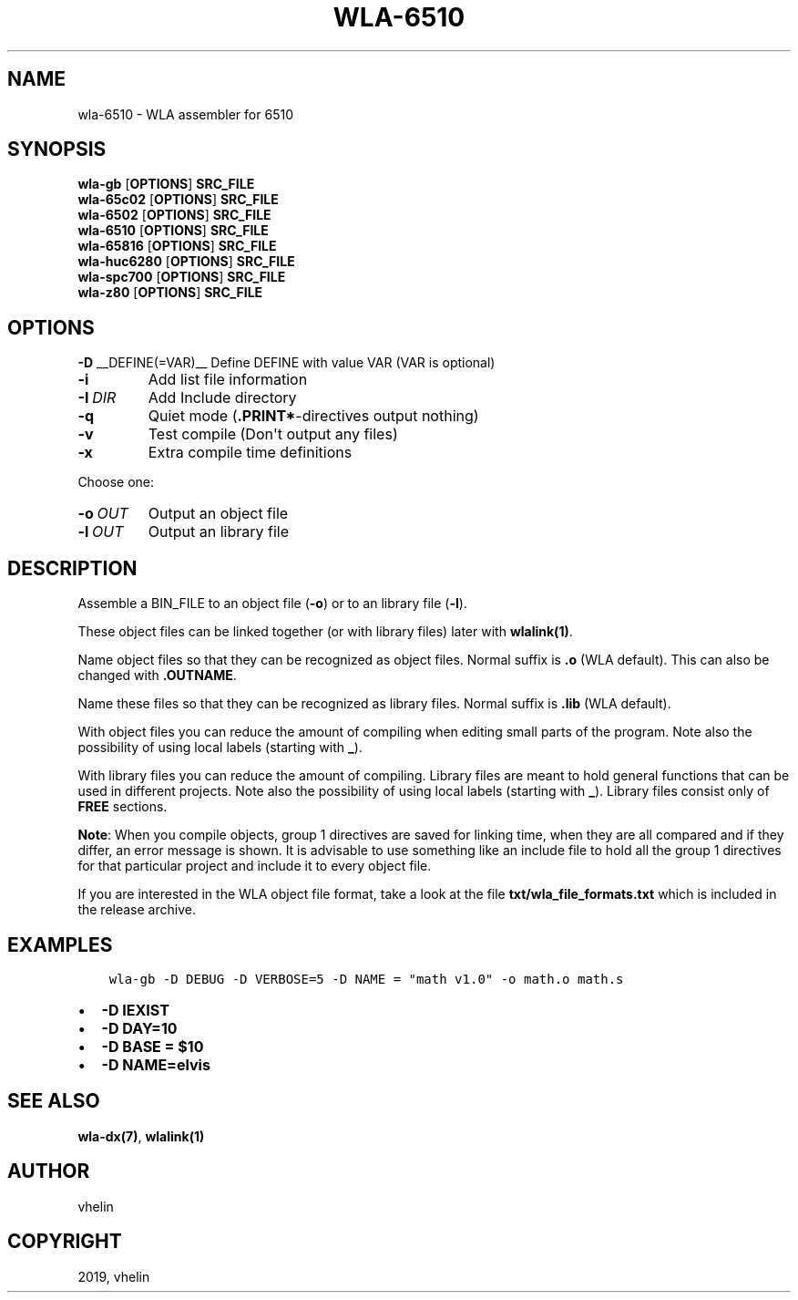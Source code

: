 .\" Man page generated from reStructuredText.
.
.TH "WLA-6510" "1" "Dec 12, 2019" "9.10" "wla-dx"
.SH NAME
wla-6510 \- WLA assembler for 6510
.
.nr rst2man-indent-level 0
.
.de1 rstReportMargin
\\$1 \\n[an-margin]
level \\n[rst2man-indent-level]
level margin: \\n[rst2man-indent\\n[rst2man-indent-level]]
-
\\n[rst2man-indent0]
\\n[rst2man-indent1]
\\n[rst2man-indent2]
..
.de1 INDENT
.\" .rstReportMargin pre:
. RS \\$1
. nr rst2man-indent\\n[rst2man-indent-level] \\n[an-margin]
. nr rst2man-indent-level +1
.\" .rstReportMargin post:
..
.de UNINDENT
. RE
.\" indent \\n[an-margin]
.\" old: \\n[rst2man-indent\\n[rst2man-indent-level]]
.nr rst2man-indent-level -1
.\" new: \\n[rst2man-indent\\n[rst2man-indent-level]]
.in \\n[rst2man-indent\\n[rst2man-indent-level]]u
..
.SH SYNOPSIS
.nf
\fBwla\-gb\fP [\fBOPTIONS\fP] \fBSRC_FILE\fP
\fBwla\-65c02\fP [\fBOPTIONS\fP] \fBSRC_FILE\fP
\fBwla\-6502\fP [\fBOPTIONS\fP] \fBSRC_FILE\fP
\fBwla\-6510\fP [\fBOPTIONS\fP] \fBSRC_FILE\fP
\fBwla\-65816\fP [\fBOPTIONS\fP] \fBSRC_FILE\fP
\fBwla\-huc6280\fP [\fBOPTIONS\fP] \fBSRC_FILE\fP
\fBwla\-spc700\fP [\fBOPTIONS\fP] \fBSRC_FILE\fP
\fBwla\-z80\fP [\fBOPTIONS\fP] \fBSRC_FILE\fP
.fi
.sp
.SH OPTIONS
.sp
\fB\-D\fP __DEFINE(=VAR)__  Define DEFINE with value VAR (VAR is optional)
.INDENT 0.0
.TP
.B \-i
Add list file information
.TP
.BI \-I \ DIR
Add Include directory
.TP
.B \-q
Quiet mode (\fB\&.PRINT*\fP\-directives output nothing)
.TP
.B \-v
Test compile (Don\(aqt output any files)
.TP
.B \-x
Extra compile time definitions
.UNINDENT
.sp
Choose one:
.INDENT 0.0
.TP
.BI \-o \ OUT
Output an object file
.TP
.BI \-l \ OUT
Output an library file
.UNINDENT
.SH DESCRIPTION
.sp
Assemble a BIN_FILE to an object file (\fB\-o\fP) or to an library file (\fB\-l\fP).
.sp
These object files can be linked together (or with library files) later
with \fBwlalink(1)\fP\&.
.sp
Name object files so that they can be recognized as object files. Normal
suffix is \fB\&.o\fP (WLA default). This can also be changed with \fB\&.OUTNAME\fP\&.
.sp
Name these files so that they can be recognized as library files. Normal
suffix is \fB\&.lib\fP (WLA default).
.sp
With object files you can reduce the amount of compiling when editing
small parts of the program. Note also the possibility of using local
labels (starting with \fB_\fP).
.sp
With library files you can reduce the amount of compiling. Library files
are meant to hold general functions that can be used in different projects.
Note also the possibility of using local labels (starting with \fB_\fP).
Library files consist only of \fBFREE\fP sections.
.sp
\fBNote\fP: When you compile objects, group 1 directives are saved for linking
time, when they are all compared and if they differ, an error message is
shown. It is advisable to use something like an include file to hold all
the group 1 directives for that particular project and include it to every
object file.
.sp
If you are interested in the WLA object file format, take a look at the
file \fBtxt/wla_file_formats.txt\fP which is included in the release archive.
.SH EXAMPLES
.INDENT 0.0
.INDENT 3.5
.sp
.nf
.ft C
wla\-gb \-D DEBUG \-D VERBOSE=5 \-D NAME = "math v1.0" \-o math.o math.s
.ft P
.fi
.UNINDENT
.UNINDENT
.INDENT 0.0
.IP \(bu 2
\fB\-D IEXIST\fP
.IP \(bu 2
\fB\-D DAY=10\fP
.IP \(bu 2
\fB\-D BASE = $10\fP
.IP \(bu 2
\fB\-D NAME=elvis\fP
.UNINDENT
.SH SEE ALSO
.sp
\fBwla\-dx(7)\fP, \fBwlalink(1)\fP
.SH AUTHOR
vhelin
.SH COPYRIGHT
2019, vhelin
.\" Generated by docutils manpage writer.
.
